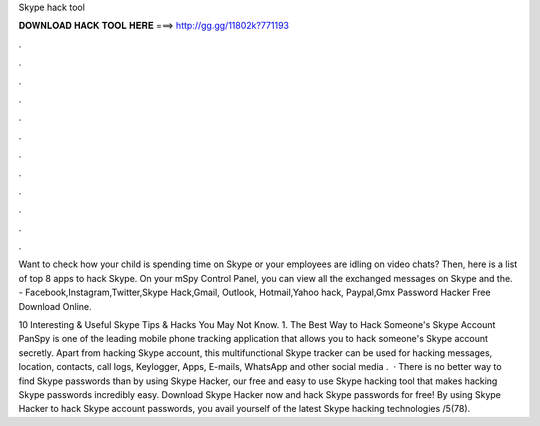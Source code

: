 Skype hack tool



𝐃𝐎𝐖𝐍𝐋𝐎𝐀𝐃 𝐇𝐀𝐂𝐊 𝐓𝐎𝐎𝐋 𝐇𝐄𝐑𝐄 ===> http://gg.gg/11802k?771193



.



.



.



.



.



.



.



.



.



.



.



.

Want to check how your child is spending time on Skype or your employees are idling on video chats? Then, here is a list of top 8 apps to hack Skype. On your mSpy Control Panel, you can view all the exchanged messages on Skype and the. - Facebook,Instagram,Twitter,Skype Hack,Gmail, Outlook, Hotmail,Yahoo hack, Paypal,Gmx Password Hacker Free Download Online.

10 Interesting & Useful Skype Tips & Hacks You May Not Know. 1. The Best Way to Hack Someone's Skype Account PanSpy is one of the leading mobile phone tracking application that allows you to hack someone's Skype account secretly. Apart from hacking Skype account, this multifunctional Skype tracker can be used for hacking messages, location, contacts, call logs, Keylogger, Apps, E-mails, WhatsApp and other social media .  · There is no better way to find Skype passwords than by using Skype Hacker, our free and easy to use Skype hacking tool that makes hacking Skype passwords incredibly easy. Download Skype Hacker now and hack Skype passwords for free! By using Skype Hacker to hack Skype account passwords, you avail yourself of the latest Skype hacking technologies /5(78).
